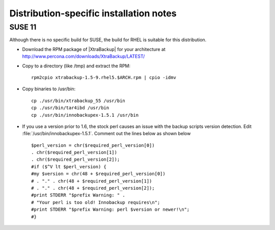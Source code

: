 ==========================================
 Distribution-specific installation notes
==========================================

SUSE 11
=======

Although there is no specific build for SUSE, the build for RHEL is suitable for this distribution.

* Download the RPM package of |XtraBackup| for your architecture at http://www.percona.com/downloads/XtraBackup/LATEST/

* Copy to a directory (like /tmp) and extract the RPM: ::

    rpm2cpio xtrabackup-1.5-9.rhel5.$ARCH.rpm | cpio -idmv

* Copy binaries to /usr/bin: ::

    cp ./usr/bin/xtrabackup_55 /usr/bin
    cp ./usr/bin/tar4ibd /usr/bin
    cp ./usr/bin/innobackupex-1.5.1 /usr/bin

* If you use a version prior to 1.6, the stock perl causes an issue with the backup scripts version detection. Edit :file:`/usr/bin/innobackupex-1.5.1`. Comment out the lines below as shown below ::

    $perl_version = chr($required_perl_version[0])
    . chr($required_perl_version[1])
    . chr($required_perl_version[2]);
    #if ($^V lt $perl_version) {    
    #my $version = chr(48 + $required_perl_version[0])    
    # . "." . chr(48 + $required_perl_version[1])    
    # . "." . chr(48 + $required_perl_version[2]);    
    #print STDERR "$prefix Warning: " .    
    # "Your perl is too old! Innobackup requires\n";    
    #print STDERR "$prefix Warning: perl $version or newer!\n";
    #}
